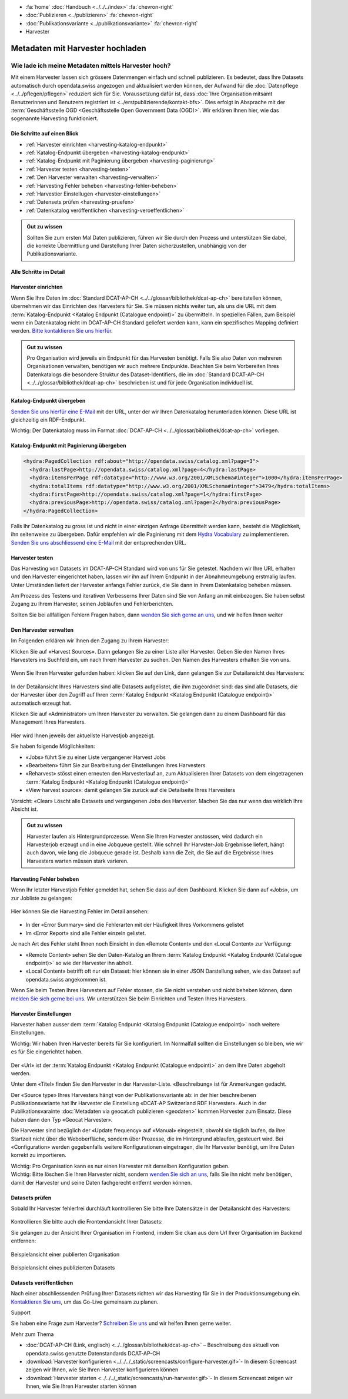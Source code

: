 .. container:: custom-breadcrumbs

   - :fa:`home` :doc:`Handbuch <../../../index>` :fa:`chevron-right`
   - :doc:`Publizieren <../publizieren>` :fa:`chevron-right`
   - :doc:`Publikationsvariante <../publikationsvariante>` :fa:`chevron-right`
   - Harvester

*********************************
Metadaten mit Harvester hochladen
*********************************

Wie lade ich meine Metadaten mittels Harvester hoch?
====================================================

.. container:: Intro

    Mit einem Harvester lassen sich grössere Datenmengen einfach und schnell publizieren.
    Es bedeutet, dass Ihre Datasets automatisch durch opendata.swiss angezogen und
    aktualisiert werden können, der Aufwand für die :doc:`Datenpflege <../../pflegen/pflegen>`
    reduziert sich für Sie. Voraussetzung dafür ist, dass
    :doc:`Ihre Organisation mitsamt Benutzerinnen und Benutzern registriert ist <../erstpublizierende/kontakt-bfs>`.
    Dies erfolgt in Absprache mit der
    :term:`Geschäftsstelle OGD <Geschäftsstelle Open Government Data (OGD)>`.
    Wir erklären Ihnen hier,
    wie das sogenannte Harvesting funktioniert.

Die Schritte auf einen Blick
-----------------------------

- :ref:`Harvester einrichten <harvesting-katalog-endpunkt>`
- :ref:`Katalog-Endpunkt übergeben <harvesting-katalog-endpunkt>`
- :ref:`Katalog-Endpunkt mit Paginierung übergeben <harvesting-paginierung>`
- :ref:`Harvester testen <harvesting-testen>`
- :ref:`Den Harvester verwalten <harvesting-verwalten>`
- :ref:`Harvesting Fehler beheben <harvesting-fehler-beheben>`
- :ref:`Harvestier Einstellugen <harvester-einstellungen>`
- :ref:`Datensets prüfen <harvesting-pruefen>`
- :ref:`Datenkatalog veröffentlichen <harvesting-veroeffentlichen>`

.. admonition:: Gut zu wissen

    Sollten Sie zum ersten Mal Daten publizieren, führen wir Sie durch den
    Prozess und unterstützen Sie dabei, die korrekte Übermittlung und Darstellung
    Ihrer Daten sicherzustellen, unabhängig von der Publikationsvariante.

Alle Schritte im Detail
------------------------

.. _harvesting-einrichten:

Harvester einrichten
--------------------

Wenn Sie Ihre Daten im :doc:`Standard DCAT-AP-CH <../../glossar/bibliothek/dcat-ap-ch>`
bereitstellen können, übernehmen wir das Einrichten des Harvesters
für Sie. Sie müssen nichts weiter tun, als uns die
URL mit dem :term:`Katalog-Endpunkt <Katalog Endpunkt (Catalogue endpoint)>`
zu übermitteln.
In speziellen Fällen, zum Beispiel wenn ein Datenkatalog nicht im DCAT-AP-CH Standard
geliefert werden kann, kann ein spezifisches Mapping definiert werden.
`Bitte kontaktieren Sie uns hierfür <mailto:opendata@bfs.admin.ch>`__.

.. admonition:: Gut zu wissen

    Pro Organisation wird jeweils ein Endpunkt für das Harvesten benötigt.
    Falls Sie also Daten von mehreren Organisationen verwalten,
    benötigen wir auch mehrere Endpunkte. Beachten Sie beim Vorbereiten
    Ihres Datenkatalogs die besondere Struktur des Dataset-Identifiers,
    die im
    :doc:`Standard DCAT-AP-CH <../../glossar/bibliothek/dcat-ap-ch>`
    beschrieben ist und für jede Organisation individuell ist.

.. _harvesting-katalog-endpunkt:

Katalog-Endpunkt übergeben
--------------------------

`Senden Sie uns hierfür eine E-Mail <mailto:opendata@bfs.admin.ch>`__ mit der URL,
unter der wir Ihren Datenkatalog herunterladen können.
Diese URL ist gleichzeitig ein RDF-Endpunkt.

.. container:: important

    Wichtig: Der Datenkatalog muss im Format
    :doc:`DCAT-AP-CH <../../glossar/bibliothek/dcat-ap-ch>` vorliegen.

.. _harvesting-paginierung:

Katalog-Endpunkt mit Paginierung übergeben
------------------------------------------

.. code-block:: xml

  <hydra:PagedCollection rdf:about="http://opendata.swiss/catalog.xml?page=3">
    <hydra:lastPage>http://opendata.swiss/catalog.xml?page=4</hydra:lastPage>
    <hydra:itemsPerPage rdf:datatype="http://www.w3.org/2001/XMLSchema#integer">1000</hydra:itemsPerPage>
    <hydra:totalItems rdf:datatype="http://www.w3.org/2001/XMLSchema#integer">3479</hydra:totalItems>
    <hydra:firstPage>http://opendata.swiss/catalog.xml?page=1</hydra:firstPage>
    <hydra:previousPage>http://opendata.swiss/catalog.xml?page=2</hydra:previousPage>
  </hydra:PagedCollection>

Falls Ihr Datenkatalog zu gross ist und nicht in einer einzigen
Anfrage übermittelt werden kann, besteht die Möglichkeit,
ihn seitenweise zu übergeben. Dafür empfehlen wir die Paginierung
mit dem `Hydra Vocabulary <https://www.hydra-cg.com/spec/latest/core/>`__
zu implementieren. `Senden Sie uns abschliessend eine E-Mail <mailto:opendata@bfs.admin.ch>`__
mit der entsprechenden URL.

.. _harvesting-testen:

Harvester testen
--------------------------------

Das Harvesting von Datasets im DCAT-AP-CH Standard wird von uns für Sie getestet.
Nachdem wir Ihre URL erhalten und den Harvester eingerichtet haben,
lassen wir ihn auf Ihrem Endpunkt in der Abnahmeumgebung erstmalig laufen.
Unter Umständen liefert der Harvester anfangs Fehler zurück, die Sie dann
in Ihrem Datenkatalog beheben müssen.

Am Prozess des Testens und iterativen Verbesserns Ihrer Daten sind Sie von Anfang an
mit einbezogen. Sie haben selbst Zugang zu Ihrem Harvester, seinen Jobläufen und Fehlerberichten.

Sollten Sie bei allfälligen Fehlern Fragen haben, dann
`wenden Sie sich gerne an uns <mailto:opendata@bfs.admin.ch>`__, und wir helfen Ihnen weiter

.. _harvesting-verwalten:

Den Harvester verwalten
--------------------------------

Im Folgenden erklären wir Ihnen den Zugang zu Ihrem Harvester:

Klicken Sie auf «Harvest Sources». Dann gelangen Sie zu einer Liste aller Harvester. Geben Sie
den Namen Ihres Harvesters ins Suchfeld ein, um nach Ihrem Harvester zu suchen. Den Namen
des Harvesters erhalten Sie von uns.

.. figure:: ../../../_static/images/publizieren/harvesting/harvester-suche.png
   :alt: Organisation im Frontend von opendata.swiss

Wenn Sie Ihren Harvester gefunden haben: klicken Sie auf den Link, dann gelangen Sie zur Detailansicht
des Harvesters:

.. figure:: ../../../_static/images/publizieren/harvesting/harvester-ansicht.png
   :alt: Organisation im Frontend von opendata.swiss

In der Detailansicht Ihres Harvesters sind alle Datasets aufgelistet, die ihm zugeordnet sind: das sind alle
Datasets, die der Harvester über den Zugriff auf
Ihren :term:`Katalog Endpunkt <Katalog Endpunkt (Catalogue endpoint)>` automatisch erzeugt hat.

Klicken Sie auf «Administrator» um Ihren Harvester zu verwalten. Sie gelangen dann zu einem
Dashboard für das Management Ihres Harvesters.

.. figure:: ../../../_static/images/publizieren/harvesting/harvest-admin-dashboard.png
   :alt: Organisation im Frontend von opendata.swiss

Hier wird Ihnen jeweils der aktuellste Harvestjob angezeigt.

Sie haben folgende Möglichkeiten:

- «Jobs» führt Sie zu einer Liste vergangener Harvest Jobs
- «Bearbeiten» führt Sie zur Bearbeitung der Einstellungen Ihres Harvesters
- «Reharvest» stösst einen erneuten den Harvesterlauf an, zum Aktualisieren Ihrer Datasets
  von dem eingetragenen :term:`Katalog Endpunkt <Katalog Endpunkt (Catalogue endpoint)>`
- «View harvest source»: damit gelangen Sie zurück auf die Detailseite Ihres Harvesters

.. container:: important

    Vorsicht: «Clear» Löscht alle Datasets und vergangenen Jobs des Harvester. Machen Sie das nur
    wenn das wirklich Ihre Absicht ist.

.. admonition:: Gut zu wissen

    Harvester laufen als Hintergrundprozesse. Wenn Sie Ihren Harvester anstossen, wird dadurch ein Harvesterjob
    erzeugt und in eine Jobqueue gestellt. Wie schnell Ihr Harvster-Job Ergebnisse liefert, hängt auch davon, wie lang
    die Jobqueue gerade ist. Deshalb kann die Zeit, die Sie
    auf die Ergebnisse Ihres Harvesters warten müssen stark varieren.

.. _harvesting-fehler-beheben:

Harvesting Fehler beheben
--------------------------

Wenn Ihr letzter Harvestjob Fehler gemeldet hat, sehen Sie dass auf dem Dashboard.
Klicken Sie dann auf «Jobs», um zur Jobliste zu gelangen:

.. figure:: ../../../_static/images/publizieren/harvesting/harvest-jobs.png
   :alt: Organisation im Frontend von opendata.swiss

Hier können Sie die Harvesting Fehler im Detail ansehen:

.. figure:: ../../../_static/images/publizieren/harvesting/harvest-job-errors.png
   :alt: Organisation im Frontend von opendata.swiss

- In der «Error Summary» sind die Fehlerarten mit der Häufigkeit Ihres Vorkommens gelistet
- Im «Error Report» sind alle Fehler einzeln gelistet.

Je nach Art des Fehler steht Ihnen noch Einsicht in den «Remote Content» und den «Local Content»
zur Verfügung:

- «Remote Content» sehen Sie den Daten-Katalog an Ihrem :term:`Katalog Endpunkt <Katalog Endpunkt (Catalogue endpoint)>`
  so wie der Harvester ihn abholt.
- «Local Content» betrifft oft nur ein Dataset: hier können sie in einer JSON Darstellung sehen, wie das Dataset
  auf opendata.swiss angekommen ist.

Wenn Sie beim Testen Ihres Harvesters auf Fehler stossen, die Sie nicht verstehen und nicht beheben
können, dann
`melden Sie sich gerne bei uns <mailto:opendata@bfs.admin.ch>`__. Wir unterstützen Sie beim Einrichten und Testen
Ihres Harvesters.

.. _harvester-einstellungen:

Harvester Einstellungen
--------------------------

Harvester haben ausser dem :term:`Katalog Endpunkt <Katalog Endpunkt (Catalogue endpoint)>` noch weitere
Einstellungen.

.. container:: important

    Wichtig: Wir haben Ihren Harvester bereits für Sie konfiguriert. Im Normalfall sollten die
    Einstellungen so bleiben, wie wir es für Sie eingerichtet haben.

.. figure:: ../../../_static/images/publizieren/harvesting/harvester-aktualisieren.png
   :alt: Organisation im Frontend von opendata.swiss

Der «Url» ist der :term:`Katalog Endpunkt <Katalog Endpunkt (Catalogue endpoint)>` an dem Ihre Daten abgeholt werden.

Unter dem «Titel» finden Sie den Harvester in der Harvester-Liste. «Beschreibung» ist für Anmerkungen gedacht.

Der «Source type» Ihres Harvesters hängt von der Publikationsvariante ab: in der hier beschreibenen Publikationsvariante
hat Ihr Harvester die Einstellung «DCAT-AP Switzerland RDF Harvester». Auch in der Publikationsvarainte
:doc:`Metadaten via geocat.ch publizieren <geodaten>` kommen Harvester
zum Einsatz. Diese haben dann den Typ «Geocat Harvester».

Die Harvester sind bezüglich der «Update frequency» auf «Manual» eingestellt, obwohl sie täglich laufen, da ihre Startzeit nicht
über die Weboberfläche, sondern über Prozesse, die im Hintergrund ablaufen,
gesteuert wird.
Bei «Configuration» werden gegebenfalls weitere Konfigurationen eingetragen, die Ihr Harvester benötigt, um Ihre
Daten korrekt zu importieren.

.. container:: important

    Wichtig: Pro Organisation kann es nur einen Harvester mit derselben Konfiguration geben.

.. container:: important

    Wichtig: Bitte löschen Sie Ihren Harvester nicht, sondern `wenden Sie sich an uns <mailto:opendata@bfs.admin.ch>`__,
    falls Sie ihn nicht
    mehr benötigen, damit der Harvester und seine Daten fachgerecht entfernt werden können.

.. _harvesting-pruefen:

Datasets prüfen
----------------------------

Sobald Ihr Harvester fehlerfrei durchläuft kontrollieren Sie bitte Ihre Datensätze in der
Detailansicht des Harvesters:

.. figure:: ../../../_static/images/publizieren/harvesting/harvester-datasets.png
   :alt: Organisation im Frontend von opendata.swiss

Kontrollieren Sie bitte auch die Frontendansicht Ihrer Datasets:

Sie gelangen zu der Ansicht Ihrer Organisation im Frontend,
imdem Sie ``ckan`` aus dem Url Ihrer Organisation im Backend entfernen:

.. figure:: ../../../_static/images/publizieren/organisation/ckan-organisations-url.png
   :alt: ckan url einer Organisation

.. figure:: ../../../_static/images/publizieren/organisation/frontend-organisations-url.png
   :alt: Frontend url einer Organisation

.. figure:: ../../../_static/images/publizieren/harvesting-frontend-check.png
   :alt: Organisation im Frontend von opendata.swiss

.. container:: bildunterschrift

   Beispielansicht einer publierten Organisation

.. figure:: ../../../_static/images/publizieren/harvesting-dataset-frontend-check.png
   :alt: Dataset im Frontend von opendata.swiss

.. container:: bildunterschrift

   Beispielansicht eines publizierten Datasets

.. _harvesting-veroeffentlichen:

Datasets veröffentlichen
----------------------------

Nach einer abschliessenden Prüfung Ihrer Datasets richten wir das Harvesting
für Sie in der Produktionsumgebung ein.
`Kontaktieren Sie uns <mailto:opendata@bfs.admin.ch>`__,
um das Go-Live gemeinsam zu planen.

.. container:: support

   Support

Sie haben eine Frage zum Harvester?
`Schreiben Sie uns <mailto:opendata@bfs.admin.ch>`__
und wir helfen Ihnen gerne weiter.

.. container:: materialien

   Mehr zum Thema

- :doc:`DCAT-AP-CH (Link, englisch) <../../glossar/bibliothek/dcat-ap-ch>` – Beschreibung des aktuell von opendata.swiss genutzte Datenstandards DCAT-AP-CH
- :download:`Harvester konfigurieren <../../../_static/screencasts/configure-harvester.gif>`- In diesem Screencast zeigen wir Ihnen, wie Sie Ihren Harvester konfigurieren können
- :download:`Harvester starten <../../../_static/screencasts/run-harvester.gif>`- In diesem Screencast zeigen wir Ihnen, wie Sie Ihren Harvester starten können